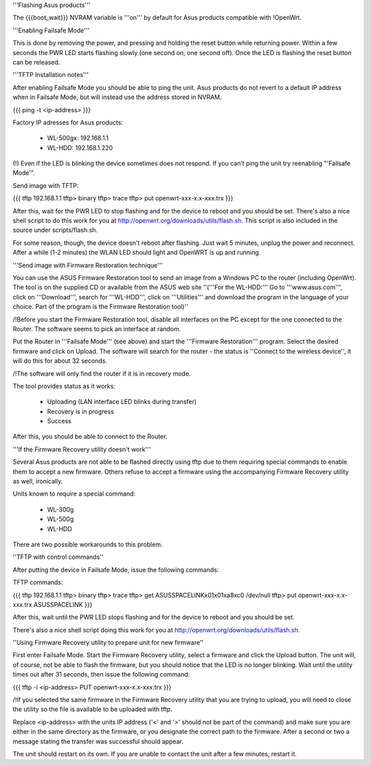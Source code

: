 '''Flashing Asus products'''

The {{{boot_wait}}} NVRAM variable is '''on''' by default for Asus products compatible with !OpenWrt.

'''Enabling Failsafe Mode'''

This is done by removing the power, and pressing and holding the reset button while returning power. Within a few seconds the PWR LED starts flashing slowly (one second on, one second off). Once the LED is flashing the reset button can be released.

'''TFTP Installation notes'''

After enabling Failsafe Mode you should be able to ping the unit. Asus products do not revert to a default IP address when in Failsafe Mode, but will instead use the address stored in NVRAM.

{{{
ping -t <ip-address>
}}}

Factory IP adresses for Asus products:

 * WL-500gx: 192.168.1.1
 * WL-HDD: 192.168.1.220

(!) Even if the LED is blinking the device sometimes does not respond. If you can’t ping the unit try reenabling "'Failsafe Mode'".

Send image with TFTP:

{{{
tftp 192.168.1.1
tftp> binary
tftp> trace
tftp> put openwrt-xxx-x.x-xxx.trx
}}}

After this, wait for the PWR LED to stop flashing and for the device to reboot and you should be set. There's also a nice shell script to do this work for you at http://openwrt.org/downloads/utils/flash.sh. This script is also included in the source under scripts/flash.sh.

For some reason, though, the device doesn't reboot after flashing. Just wait 5 minutes, unplug the power and reconnect. After a while (1-2 minutes) the WLAN LED should light and OpenWRT is up and running.

'''Send image with Firmware Restoration technique'''

You can use the ASUS Firmware Restoration tool to send an image from a Windows PC to the router (including OpenWrt). The tool is on the supplied CD or available from the ASUS web site ''('''For the WL-HDD:''' Go to '''www.asus.com''', click on '''Download''', search for '''WL-HDD''', click on '''Utilities''' and download the program in the language of your choice. Part of the program is the Firmware Restoration tool)''

/!\ Before you start the Firmware Restoration tool, disable all interfaces on the PC except for the one connected to the Router. The software seems to pick an interface at random.

Put the Router in '''Failsafe Mode''' (see above) and start the '''Firmware Restoration''' program. Select the desired firmware and click on Upload. The software will search for the router - the status is ''Connect to the wireless device'', it will do this for about 32 seconds.

/!\ The software will only find the router if it is in recovery mode.

The tool provides status as it works:

 * Uploading (LAN interface LED blinks during transfer)
 * Recovery is in progress
 * Success

After this, you should be able to connect to the Router.

'''If the Firmware Recovery utility doesn't work'''

Several Asus products are not able to be flashed directly using tftp due to them requiring special commands to enable them to accept a new firmware. Others refuse to accept a firmware using the accompanying Firmware Recovery utility as well, ironically.

Units known to require a special command:

 * WL-300g
 * WL-500g
 * WL-HDD 

There are two possible workarounds to this problem.

''TFTP with control commands''

After putting the device in Failsafe Mode, issue the following commands:

TFTP commands:

{{{
tftp 192.168.1.1
tftp> binary
tftp> trace
tftp> get ASUSSPACELINK\x01\x01\xa8\xc0 /dev/null
tftp> put openwrt-xxx-x.x-xxx.trx ASUSSPACELINK
}}}

After this, wait until the PWR LED stops flashing and for the device to reboot and you should be set.

There's also a nice shell script doing this work for you at http://openwrt.org/downloads/utils/flash.sh.

''Using Firmware Recovery utility to prepare unit for new firmware''

First enter Failsafe Mode. Start the Firmware Recovery utility, select a firmware and click the Upload button. The unit will, of course, not be able to flash the firmware, but you should notice that the LED is no longer blinking. Wait until the utility times out after 31 seconds, then issue the following command:

{{{
tftp -i <ip-address> PUT openwrt-xxx-x.x-xxx.trx
}}}

/!\ If you selected the same firmware in the Firmware Recovery utility that you are trying to upload, you will need to close the utility so the file is available to be uploaded with tftp.

Replace <ip-address> with the units IP address ('<' and '>' should not be part of the command) and make sure you are either in the same directory as the firmware, or you designate the correct path to the firmware. After a second or two a message stating the transfer was successful should appear.

The unit should restart on its own. If you are unable to contact the unit after a few minutes, restart it.
